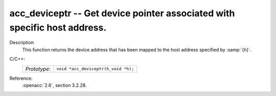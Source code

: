 ..
  Copyright 1988-2022 Free Software Foundation, Inc.
  This is part of the GCC manual.
  For copying conditions, see the copyright.rst file.

.. _acc_deviceptr:

acc_deviceptr -- Get device pointer associated with specific host address.
**************************************************************************

Description
  This function returns the device address that has been mapped to the
  host address specified by :samp:`{h}`.

C/C++:
  .. list-table::

     * - *Prototype*:
       - ``void *acc_deviceptr(h_void *h);``

Reference:
  :openacc:`2.6`, section
  3.2.28.